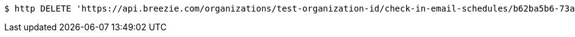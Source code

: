 [source,bash]
----
$ http DELETE 'https://api.breezie.com/organizations/test-organization-id/check-in-email-schedules/b62ba5b6-73ac-427f-80c3-5d2b8b1240a8' 'Authorization: Bearer:0b79bab50daca910b000d4f1a2b675d604257e42'
----